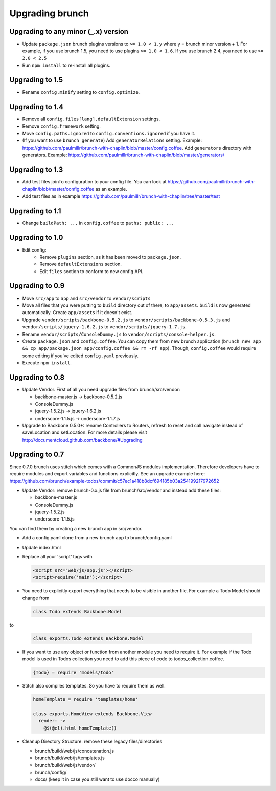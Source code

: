 ****************
Upgrading brunch
****************

Upgrading to any minor (_.x) version
====================================
* Update ``package.json`` brunch plugins versions to ``>= 1.0 < 1.y`` where y = brunch minor version + 1. For example, if you use brunch 1.5, you need to use plugins ``>= 1.0 < 1.6``. If you use brunch 2.4, you need to use ``>= 2.0 < 2.5``
* Run ``npm install`` to re-install all plugins.

Upgrading to 1.5
================
* Rename ``config.minify`` setting to ``config.optimize``.

Upgrading to 1.4
================
* Remove all ``config.files[lang].defaultExtension`` settings.
* Remove ``config.framework`` setting.
* Move ``config.paths.ignored`` to ``config.conventions.ignored`` if you have it.
* (If you want to use ``brunch generate``) Add ``generatorRelations`` setting. Example: https://github.com/paulmillr/brunch-with-chaplin/blob/master/config.coffee. Add ``generators`` directory with generators. Example: https://github.com/paulmillr/brunch-with-chaplin/blob/master/generators/

Upgrading to 1.3
================

* Add test files joinTo configuration to your config file. You can look at https://github.com/paulmillr/brunch-with-chaplin/blob/master/config.coffee as an example.
* Add test files as in example https://github.com/paulmillr/brunch-with-chaplin/tree/master/test

Upgrading to 1.1
================

* Change ``buildPath: ...`` in ``config.coffee`` to ``paths: public: ...``

Upgrading to 1.0
================

* Edit config:
    * Remove ``plugins`` section, as it has been moved to ``package.json``.
    * Remove ``defaultExtensions`` section.
    * Edit ``files`` section to conform to new config API.

Upgrading to 0.9
================

* Move ``src/app`` to ``app`` and ``src/vendor`` to ``vendor/scripts``
* Move all files that you were putting to ``build`` directory out of there, to ``app/assets``. ``build`` is now generated automatically. Create ``app/assets`` if it doesn't exist.
* Upgrade ``vendor/scripts/backbone-0.5.2.js`` to ``vendor/scripts/backbone-0.5.3.js`` and ``vendor/scripts/jquery-1.6.2.js`` to ``vendor/scripts/jquery-1.7.js``.
* Rename ``vendor/scripts/ConsoleDummy.js`` to ``vendor/scripts/console-helper.js``.
* Create ``package.json`` and ``config.coffee``. You can copy them from new brunch application (``brunch new app && cp app/package.json app/config.coffee && rm -rf app``). Though, ``config.coffee`` would require some editing if you've edited ``config.yaml`` previously.
* Execute ``npm install``.

Upgrading to 0.8
================

* Update Vendor. First of all you need upgrade files from brunch/src/vendor:

  * backbone-master.js -> backbone-0.5.2.js
  * ConsoleDummy.js
  * jquery-1.5.2.js -> jquery-1.6.2.js
  * underscore-1.1.5.js -> underscore-1.1.7.js

* Upgrade to Backbone 0.5.0+: rename Controllers to Routers, refresh to reset and call navigate instead of saveLocation and setLocation. For more details please visit http://documentcloud.github.com/backbone/#Upgrading


Upgrading to 0.7
================

Since 0.7.0 brunch uses stitch which comes with a CommonJS modules
implementation. Therefore developers have to require modules and export
variables and functions explicitly. See an upgrade example here:
https://github.com/brunch/example-todos/commit/c57ec1a418b8dcf694185b03a254199217972652

* Update Vendor: remove brunch-0.x.js file from brunch/src/vendor and instead add these files:

  * backbone-master.js
  * ConsoleDummy.js
  * jquery-1.5.2.js
  * underscore-1.1.5.js

You can find them by creating a new brunch app in src/vendor.

* Add a config.yaml clone from a new brunch app to brunch/config.yaml
* Update index.html
* Replace all your 'script' tags with

  .. code-block:: html

      <script src="web/js/app.js"></script>
      <script>require('main');</script>

* You need to explicitly export everything that needs to be visible in another file. For example a Todo Model should change from

  .. code-block:: coffeescript

    class Todo extends Backbone.Model


to

  .. code-block:: coffeescript

    class exports.Todo extends Backbone.Model


* If you want to use any object or function from another module you need to require it. For example if the Todo model is used in Todos collection you need to add this piece of code to todos_collection.coffee.

  .. code-block:: coffeescript

    {Todo} = require 'models/todo'

* Stitch also compiles templates. So you have to require them as well.

  .. code-block:: coffeescript

    homeTemplate = require 'templates/home'

    class exports.HomeView extends Backbone.View
      render: ->
        @$(@el).html homeTemplate()

* Cleanup Directory Structure: remove these legacy files/directories

  * brunch/build/web/js/concatenation.js
  * brunch/build/web/js/templates.js
  * brunch/build/web/js/vendor/
  * brunch/config/
  * docs/ (keep it in case you still want to use docco manually)
